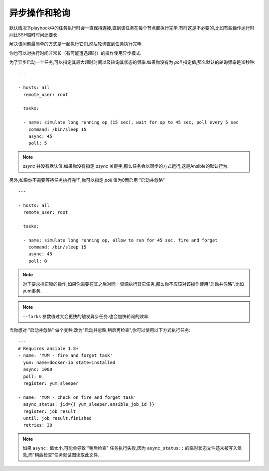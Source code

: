 异步操作和轮询
================================


默认情况下playbook中的任务执行时会一直保持连接,直到该任务在每个节点都执行完毕.有时这是不必要的,比如有些操作运行时间比SSH超时时间还要长.

解决该问题最简单的方式是一起执行它们,然后轮询直到任务执行完毕.

你也可以对执行时间非常长（有可能遭遇超时）的操作使用异步模式.

为了异步启动一个任务,可以指定其最大超时时间以及轮询其状态的频率.如果你没有为 `poll` 指定值,那么默认的轮询频率是10秒钟::

    ---

    - hosts: all
      remote_user: root

      tasks:

      - name: simulate long running op (15 sec), wait for up to 45 sec, poll every 5 sec
        command: /bin/sleep 15
        async: 45
        poll: 5

.. note::

   `async` 并没有默认值,如果你没有指定 `async` 关键字,那么任务会以同步的方式运行,这是Ansible的默认行为.

另外,如果你不需要等待任务执行完毕,你可以指定 `poll` 值为0而启用 "启动并忽略" ::

    ---

    - hosts: all
      remote_user: root

      tasks:

      - name: simulate long running op, allow to run for 45 sec, fire and forget
        command: /bin/sleep 15
        async: 45
        poll: 0

.. note::

   对于要求排它锁的操作,如果你需要在其之后对同一资源执行其它任务,那么你不应该对该操作使用"启动并忽略".比如yum事务.

.. note::

   ``--forks`` 参数值过大会更快的触发异步任务.也会加快轮询的效率.

当你想对 "启动并忽略" 做个变种,改为"启动并忽略,稍后再检查",你可以使用以下方式执行任务::

      --- 
      # Requires ansible 1.8+
      - name: 'YUM - fire and forget task'
        yum: name=docker-io state=installed
        async: 1000
        poll: 0
        register: yum_sleeper

      - name: 'YUM - check on fire and forget task'
        async_status: jid={{ yum_sleeper.ansible_job_id }}
        register: job_result
        until: job_result.finished
        retries: 30

.. note::

   如果 ``async:`` 值太小,可能会导致 "稍后检查" 任务执行失败,因为 ``async_status::`` 的临时状态文件还未被写入信息,而"稍后检查"任务就试图读取此文件.


.. seealso::

   :doc:`playbooks`
       An introduction to playbooks
   `User Mailing List <http://groups.google.com/group/ansible-devel>`_
       Have a question?  Stop by the google group!
   `irc.freenode.net <http://irc.freenode.net>`_
       #ansible IRC chat channel


